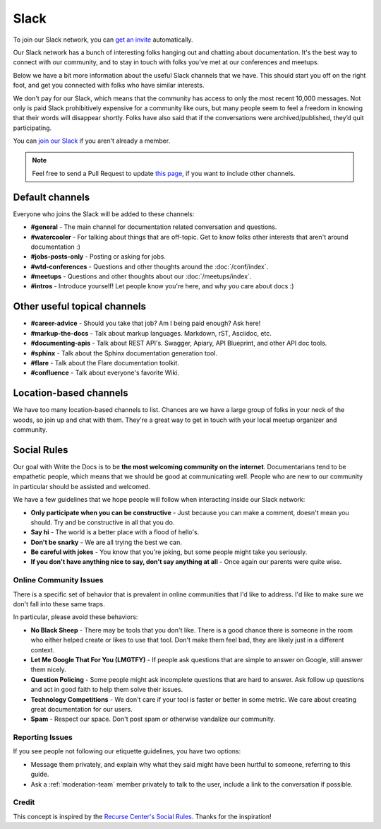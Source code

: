 Slack
=====

To join our Slack network, you can `get an invite <http://slack.writethedocs.org/>`_ automatically.

Our Slack network has a bunch of interesting folks hanging out and chatting about documentation.
It's the best way to connect with our community,
and to stay in touch with folks you've met at our conferences and meetups.

Below we have a bit more information about the useful Slack channels that we have.
This should start you off on the right foot,
and get you connected with folks who have similar interests.

We don't pay for our Slack, which means that the community has access to only the most
recent 10,000 messages. Not only is paid Slack prohibitively expensive for a community
like ours, but many people seem to feel a freedom in knowing that their words will disappear
shortly. Folks have also said that if the conversations were archived/published, they’d quit
participating.

You can `join our Slack <http://slack.writethedocs.org/>`_ if you aren't already a member.

.. note:: Feel free to send a Pull Request to update `this page`_, if you want to include other channels.

.. _this page: https://github.com/writethedocs/www/blob/master/docs/slack.rst

Default channels
----------------

Everyone who joins the Slack will be added to these channels:

* **#general** - The main channel for documentation related conversation and questions.
* **#watercooler** - For talking about things that are off-topic. Get to know folks other interests that aren't around documentation :)
* **#jobs-posts-only** - Posting or asking for jobs.
* **#wtd-conferences** - Questions and other thoughts around the :doc:`/conf/index`.
* **#meetups** - Questions and other thoughts about our :doc:`/meetups/index`.
* **#intros** - Introduce yourself! Let people know you're here, and why you care about docs :)

Other useful topical channels
-----------------------------

* **#career-advice** - Should you take that job? Am I being paid enough? Ask here!
* **#markup-the-docs** - Talk about markup languages. Markdown, rST, Asciidoc, etc.
* **#documenting-apis** - Talk about REST API's. Swagger, Apiary, API Blueprint, and other API doc tools.
* **#sphinx** - Talk about the Sphinx documentation generation tool.
* **#flare** - Talk about the Flare documentation toolkit.
* **#confluence** - Talk about everyone's favorite Wiki.

Location-based channels
-----------------------

We have too many location-based channels to list.
Chances are we have a large group of folks in your neck of the woods,
so join up and chat with them.
They're a great way to get in touch with your local meetup organizer and community.

Social Rules
------------

Our goal with Write the Docs is to be **the most welcoming community on the internet**.
Documentarians tend to be empathetic people, which means that we should be good at communicating well.
People who are new to our community in particular should be assisted and welcomed.

We have a few guidelines that we hope people will follow when interacting inside our Slack network:

- **Only participate when you can be constructive** - Just because you can make a comment, doesn't mean you should. Try and be constructive in all that you do.
- **Say hi** - The world is a better place with a flood of hello's.
- **Don't be snarky** - We are all trying the best we can.
- **Be careful with jokes** - You know that you're joking, but some people might take you seriously.
- **If you don't have anything nice to say, don't say anything at all** - Once again our parents were quite wise.

Online Community Issues
~~~~~~~~~~~~~~~~~~~~~~~

There is a specific set of behavior that is prevalent in online communities that I'd like to address.
I'd like to make sure we don't fall into these same traps.

In particular,
please avoid these behaviors:

- **No Black Sheep** - There may be tools that you don't like. There is a good chance there is someone in the room who either helped create or likes to use that tool. Don't make them feel bad, they are likely just in a different context.
- **Let Me Google That For You (LMGTFY)** - If people ask questions that are simple to answer on Google, still answer them nicely.
- **Question Policing** - Some people might ask incomplete questions that are hard to answer. Ask follow up questions and act in good faith to help them solve their issues.
- **Technology Competitions** - We don't care if your tool is faster or better in some metric. We care about creating great documentation for our users.
- **Spam** - Respect our space. Don't post spam or otherwise vandalize our community.

Reporting Issues
~~~~~~~~~~~~~~~~

If you see people not following our etiquette guidelines,
you have two options:

* Message them privately, and explain why what they said might have been hurtful to someone, referring to this guide.
* Ask a :ref:`moderation-team` member privately to talk to the user, include a link to the conversation if possible.

Credit
~~~~~~

This concept is inspired by the `Recurse Center's Social Rules <https://www.recurse.com/manual#sub-sec-social-rules>`_.
Thanks for the inspiration!

